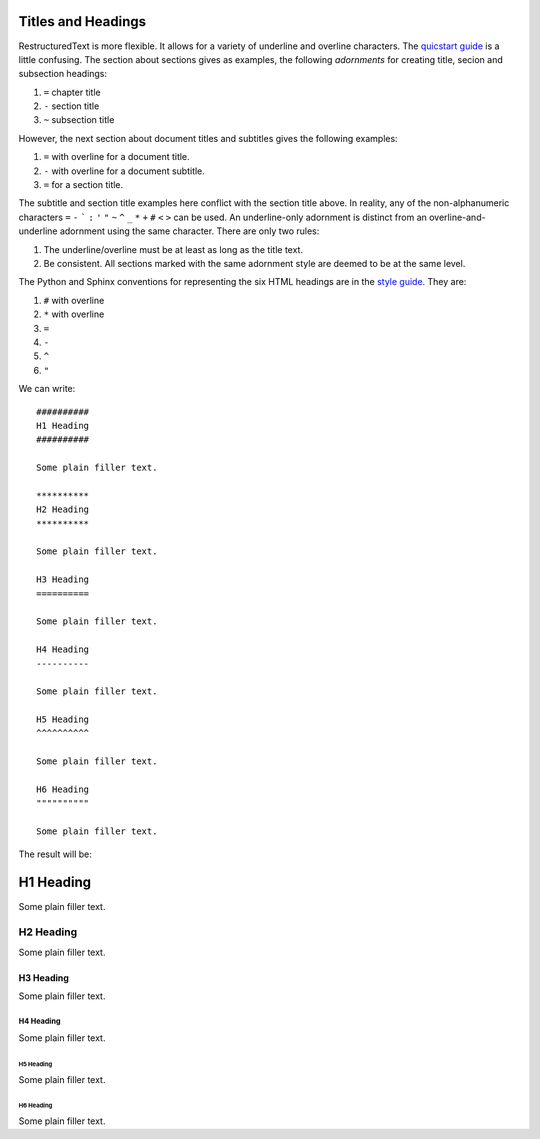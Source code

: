 ###################
Titles and Headings
###################

RestructuredText is more flexible. It allows for a variety of underline and overline characters. The `quicstart guide <http://docutils.sourceforge.net/docs/user/rst/quickstart.html>`_ is a little confusing. The section about sections gives as examples, the following *adornments* for creating title, secion and subsection headings:

#. ``=`` chapter title
#. ``-`` section title
#. ``~`` subsection title

However, the next section about document titles and subtitles gives the following examples:

#. ``=`` with overline for a document title.
#. ``-`` with overline for a document subtitle.
#. ``=`` for a section title.

The subtitle and section title examples here conflict with the section title above. In reality, any of the non-alphanumeric characters ``=`` ``-`` ````` ``:`` ``'`` ``"`` ``~`` ``^`` ``_`` ``*`` ``+`` ``#`` ``<`` ``>`` can be used. An underline-only adornment is distinct from an overline-and-underline adornment using the same character. There are only two rules:

#. The underline/overline must be at least as long as the title text.
#. Be consistent. All sections marked with the same adornment style are deemed to be at the same level.

The Python and Sphinx conventions for representing the six HTML headings are in the `style guide <http://documentation-style-guide-sphinx.readthedocs.io/en/latest/style-guide.html>`_. They are:


#. ``#`` with overline
#. ``*`` with overline
#. ``=``
#. ``-``
#. ``^``
#. ``"``

We can write::

  ##########
  H1 Heading
  ##########

  Some plain filler text.

  **********
  H2 Heading
  **********

  Some plain filler text.

  H3 Heading
  ==========

  Some plain filler text.

  H4 Heading
  ----------

  Some plain filler text.

  H5 Heading
  ^^^^^^^^^^

  Some plain filler text.

  H6 Heading
  """"""""""

  Some plain filler text.

The result will be:

##########
H1 Heading
##########

Some plain filler text.

**********
H2 Heading
**********

Some plain filler text.

H3 Heading
==========

Some plain filler text.

H4 Heading
----------

Some plain filler text.

H5 Heading
^^^^^^^^^^

Some plain filler text.

H6 Heading
""""""""""

Some plain filler text.
